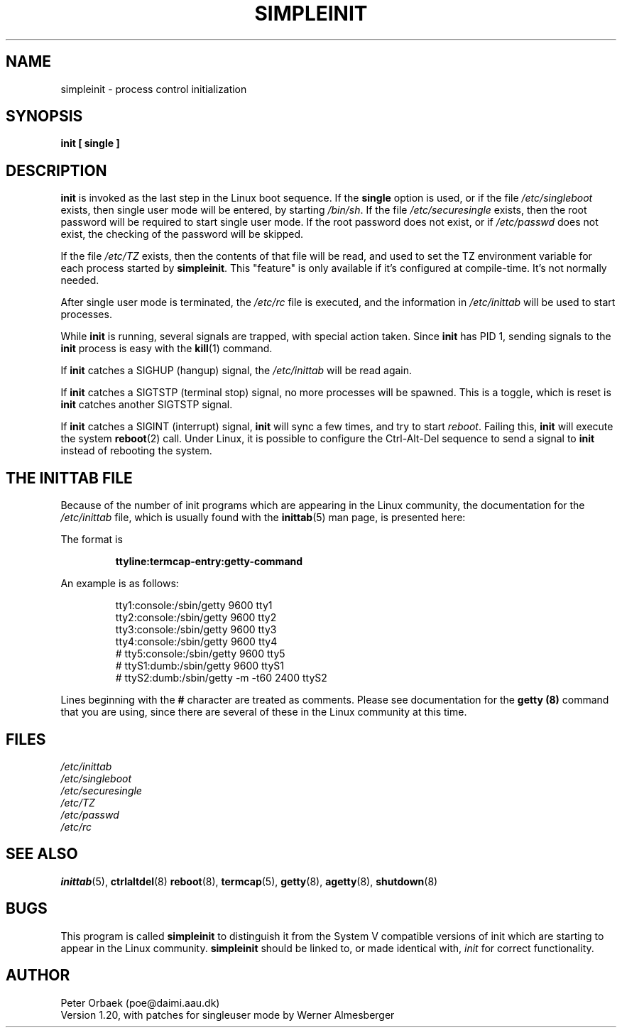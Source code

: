 .\" Copyright 1992, 1993 Rickard E. Faith (faith@cs.unc.edu)
.\" May be distributed under the GNU General Public License
.\" " for emacs's hilit19 mode :-)
.TH SIMPLEINIT 8 "20 November 1993" "Linux 0.99" "Linux Programmer's Manual"
.SH NAME
simpleinit \- process control initialization
.SH SYNOPSIS
.B "init [ single ]"
.SH DESCRIPTION
.B init
is invoked as the last step in the Linux boot sequence.  If the
.B single
option is used, or if the file
.I /etc/singleboot
exists, then single user mode will be entered, by starting
.IR /bin/sh .
If the file
.I /etc/securesingle
exists, then the root password will be required to start single user mode.
If the root password does not exist, or if
.I /etc/passwd
does not exist, the checking of the password will be skipped.

If the file
.I /etc/TZ
exists, then the contents of that file will be read, and used to set the TZ
environment variable for each process started by
.BR simpleinit .
This "feature" is only available if it's configured at compile-time. It's
not normally needed.

After single user mode is terminated, the
.I /etc/rc
file is executed, and the information in
.I /etc/inittab
will be used to start processes.

While
.B init
is running, several signals are trapped, with special action taken.  Since
.B init
has PID 1, sending signals to the
.B init
process is easy with the
.BR kill (1)
command.

If
.B init
catches a SIGHUP (hangup) signal, the
.I /etc/inittab
will be read again.

If
.B init
catches a SIGTSTP (terminal stop) signal, no more processes will be
spawned.  This is a toggle, which is reset is
.B init
catches another SIGTSTP signal.

If
.B init
catches a SIGINT (interrupt) signal,
.B init
will sync a few times, and try to start
.IR reboot .
Failing this,
.B init
will execute the system
.BR reboot (2)
call.  Under Linux, it is possible to configure the Ctrl-Alt-Del sequence
to send a signal to
.B init
instead of rebooting the system.
.SH "THE INITTAB FILE"
Because of the number of init programs which are appearing in the Linux
community, the documentation for the
.I /etc/inittab
file, which is usually found with the
.BR inittab (5)
man page, is presented here:

The format is

.RS
.B "ttyline:termcap-entry:getty-command"
.RE

An example is as follows:

.nf
.RS
tty1:console:/sbin/getty 9600 tty1
tty2:console:/sbin/getty 9600 tty2
tty3:console:/sbin/getty 9600 tty3
tty4:console:/sbin/getty 9600 tty4
# tty5:console:/sbin/getty 9600 tty5
# ttyS1:dumb:/sbin/getty 9600 ttyS1
# ttyS2:dumb:/sbin/getty -m -t60 2400 ttyS2
.RE
.fi

Lines beginning with the
.B #
character are treated as comments.  Please see documentation for the
.B getty (8)
command that you are using, since there are several of these in the Linux
community at this time.
.SH FILES
.I /etc/inittab
.br
.I /etc/singleboot
.br
.I /etc/securesingle
.br
.I /etc/TZ
.br
.I /etc/passwd
.br
.I /etc/rc
.SH "SEE ALSO"
.BR inittab (5),
.BR ctrlaltdel (8)
.BR reboot (8),
.BR termcap (5),
.BR getty (8),
.BR agetty (8),
.BR shutdown (8)
.SH BUGS
This program is called
.B simpleinit
to distinguish it from the System V compatible versions of init which are
starting to appear in the Linux community.
.B simpleinit
should be linked to, or made identical with,
.I init
for correct functionality.
.SH AUTHOR
Peter Orbaek (poe@daimi.aau.dk)
.br
Version 1.20, with patches for singleuser mode by Werner Almesberger

